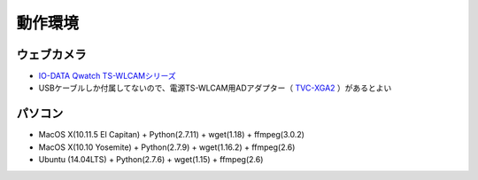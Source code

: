 ==================================================
動作環境
==================================================

ウェブカメラ
==================================================


- `IO-DATA Qwatch TS-WLCAMシリーズ <http://www.iodata.jp/product/lancam/lancam/ts-wlcam/>`_
- USBケーブルしか付属してないので、電源TS-WLCAM用ADアダプター（ `TVC-XGA2 <http://www.ioplaza.jp/shop/g/g60-TVCXGA2-001/>`_ ）があるとよい

パソコン
==================================================

- MacOS X(10.11.5 El Capitan) + Python(2.7.11) + wget(1.18) + ffmpeg(3.0.2)
- MacOS X(10.10 Yosemite) + Python(2.7.9) + wget(1.16.2) + ffmpeg(2.6)
- Ubuntu (14.04LTS) + Python(2.7.6) + wget(1.15) + ffmpeg(2.6)
